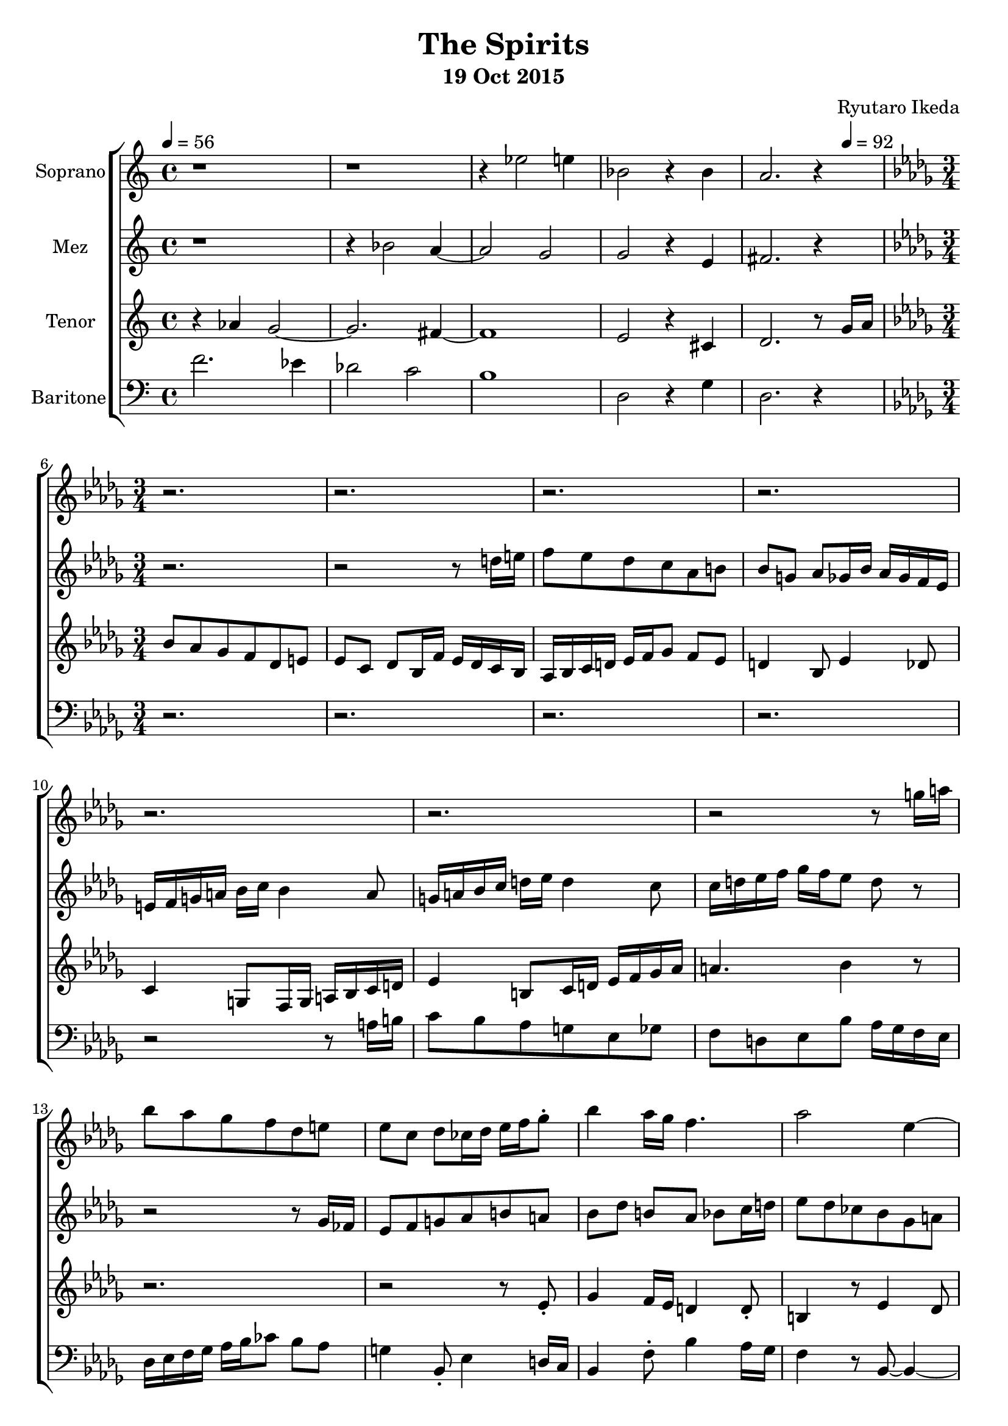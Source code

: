 %{ Entry for Scary 2015 competition by Ryutaro Ikeda %}
\version "2.18.2"
\header {
	title = "The Spirits"
	composer = "Ryutaro Ikeda"
	subtitle = "19 Oct 2015"
}

soprano = \new Voice = "1" {
	\set midiInstrument = #"church organ"
%	\voiceOne
	\relative c'' {
		\set Staff.instrumentName = #"Soprano"
		\clef "treble"
		\time 4/4
		\tempo 4 = 56
		r1 | r1 | r4 ees2 e4 | bes2 r4 bes4 | a2. r4|
		\break
		\time 3/4
		\key bes \minor
		r2. | r2. |
		r2. | r2. |
		r2. | r2. |
		r2 r8 g'16 a | bes8 aes ges f des e |
		ees8 c des ces16 des ees f ges8-. | bes4 aes16 ges f4. |
		aes2 ees4~ | ees4 r8 des8 r4 |
		c16 des ees ges f8 f4.~\startTrillSpan | f2~ f8\stopTrillSpan ees8~ |
		ees2. | r2. |
		r2. | aes4. r8 f8 ees |
		g4 ees8 d4.\fermata \bar "||"

	}
}

mezzosoprano = \new Voice = "2" {
	\set midiInstrument = #"church organ"
%	\voiceTwo
	\relative c'' {
		\set Staff.instrumentName = #"Mez"
		\clef "treble" 
		\time 4/4
		r1 | r4 bes2 a4~ | a2 g2 | g2 r4 e4 | fis2. r4 |
		\break
		\time 3/4
		\key bes \minor
		r2. | r2 r8 d'16 e |
		f8 ees des c aes b | bes8 g aes ges16 bes aes ges f ees |
		e16 f g a bes c bes4 a8 | g16 a bes c d ees d4 c8 |
		c16 d ees f ges f ees8 d r8 | r2 r8 ges,16 fes |
		ees8 f g aes b a | bes8 des b aes bes c16 d |
		ees8 des ces bes ges a | aes8 f ges e r4 |
		r4 r8 des16 ees f ges aes bes | ces8 bes aes g4 ees8 |
		aes4 ges8 f4 c8 | bes16 c d ees f g aes4 e8 |
		f16 g aes bes ces des d4. | ees4. r8 d8 c |
		ees4 c8 b4.\fermata \bar "||"
	}
}

tenor = \new Voice = "3" {
	\set midiInstrument = #"church organ"
%	\voiceThree
	\relative c'' {
		\set Staff.instrumentName = #"Tenor"
		\clef "treble" 
		\time 4/4
		r4 aes4 g2~ | g2. fis4~ | fis1 | e2 r4 cis4 | d2. r8 
		\tempo 4 = 92 
		g16 a |
		\break
		\time 3/4
		\key bes \minor
		bes8 aes ges f des e | ees8 c des bes16 f' ees des c bes |
		aes16 bes c d ees f ges8 f ees | d4 bes8 ees4 des8 |
		c4 g8 f16 g a bes c d | ees4 b8 c16 d ees f ges aes |
		a4. bes4 r8 | r2. |
		r2 r8 ees,-. | ges4 f16 ees d4 d8-. |
		b4 r8 ees4 des8 | c4 aes8 g r4 |
		f'8 c16 des ees8 bes8 r4 | r2. |
		r2. | r4 d16 e f8 ees des |
		c8 aes ces bes4. | c4. r8 b8 a |
		c4 a8 b4.\fermata \bar "||"

	}
}

baritone = \new Voice = "4" {
	\set midiInstrument = #"church organ"
%	\voiceFour
	\relative c' {
		\set Staff.instrumentName = #"Baritone"
		\clef "bass" 
		\time 4/4
		f2. ees4 | des2 c2 | b1 | d,2 r4 g4 | d2. r4 |
		\break
		\time 3/4
		\key bes \minor
		r2. | r2. |
		r2. | r2. |
		r2 r8 a'16 b | c8 bes aes g ees ges |
		f8 d ees bes' aes16 ges f ees | des16 ees f ges aes bes ces8 bes aes |
		g4 bes,8-. ees4 d16 c | bes4 f'8-. bes4 aes16 ges |
		f4 r8 bes,8~ bes4~ | bes2~ bes8 r8 |
		r4 g'16 a bes8 aes ges | f8 des fes ees c des |
		ces16 ees des ces bes aes a bes c d ees f | ees4 d8 c16 d ees f g aes |
		f4 ees8 f16 ees d c b a | aes8 g fis g4.~\fermata |
		g2. \bar "||"

	}
}

\score {
\layout{}
\midi{
	\context {
		\Staff
		\remove "Staff_performer"
	}
	\context {
		\Voice
		\consists "Staff_performer"
	}
}

\new ChoirStaff <<
	\soprano
	\mezzosoprano
	\tenor
	\baritone
>>
}
